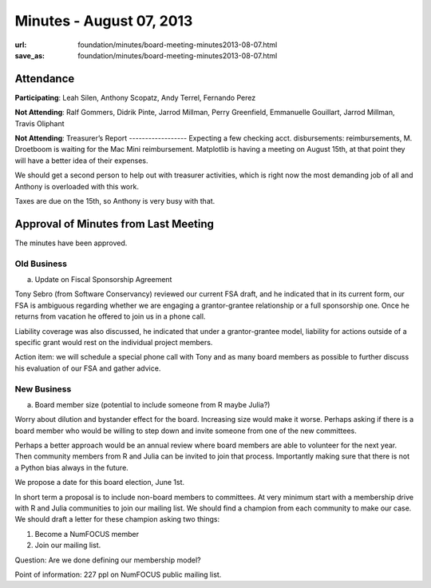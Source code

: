 Minutes - August 07, 2013
#########################
:url: foundation/minutes/board-meeting-minutes2013-08-07.html
:save_as: foundation/minutes/board-meeting-minutes2013-08-07.html


Attendance
----------
**Participating**:
Leah Silen, Anthony Scopatz, Andy Terrel, Fernando Perez

**Not Attending**:
Ralf Gommers, Didrik Pinte, Jarrod Millman, Perry Greenfield, 
Emmanuelle Gouillart, Jarrod Millman, Travis Oliphant


**Not Attending**:
Treasurer’s Report
------------------
Expecting a few checking acct. disbursements: reimbursements, M. Droetboom is waiting for the Mac Mini reimbursement.  Matplotlib is having a meeting on August 15th, at that point they will have a better idea of their expenses.

We should get a second person to help out with treasurer activities, which is right now the most demanding job of all and Anthony is overloaded with this work.

Taxes are due on the 15th, so Anthony is very busy with that.

Approval of Minutes from Last Meeting
-------------------------------------
The minutes have been approved.

Old Business
============
a.  Update on Fiscal Sponsorship Agreement

Tony Sebro (from Software Conservancy) reviewed our current FSA draft, and he indicated that in its current form, our FSA is ambiguous regarding whether we are engaging a grantor-grantee relationship or a full sponsorship one.  Once he returns from vacation he offered to join us in a phone call.

Liability coverage was also discussed, he indicated that under a grantor-grantee model, liability for actions outside of a specific grant would rest on the individual project members.

Action item: we will schedule a special phone call with Tony and as many board members as possible to further discuss his evaluation of our FSA and gather advice.

New Business
============
a. Board member size (potential to include someone from R maybe Julia?)

Worry about dilution and bystander effect for the board.  Increasing size would make it worse.  Perhaps asking if there is a board member who would be willing to step down and invite someone from one of the new committees. 

Perhaps a better approach would be an annual review where board members are able to volunteer for the next year. Then community members from R and Julia can be invited to join that process.  Importantly making sure that there is not a Python bias always in the future. 

We propose a date for this board election, June 1st. 

In short term a proposal is to include non-board members to committees. At very minimum start with a membership drive with R and Julia communities to join our mailing list.  We should find a champion from each community to make our case.  We should draft a letter for these champion asking two things:

1. Become a NumFOCUS member

2. Join our mailing list.

Question: Are we done defining our membership model?

Point of information: 227 ppl on NumFOCUS public mailing list.
